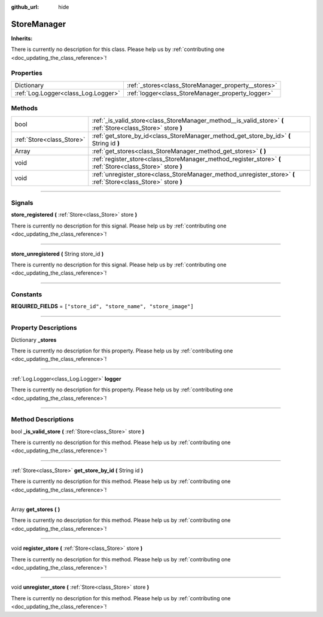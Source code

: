 :github_url: hide

.. DO NOT EDIT THIS FILE!!!
.. Generated automatically from Godot engine sources.
.. Generator: https://github.com/godotengine/godot/tree/master/doc/tools/make_rst.py.
.. XML source: https://github.com/godotengine/godot/tree/master/api/classes/StoreManager.xml.

.. _class_StoreManager:

StoreManager
============

**Inherits:** 

.. container:: contribute

	There is currently no description for this class. Please help us by :ref:`contributing one <doc_updating_the_class_reference>`!

.. rst-class:: classref-reftable-group

Properties
----------

.. table::
   :widths: auto

   +-------------------------------------+-----------------------------------------------------+
   | Dictionary                          | :ref:`_stores<class_StoreManager_property__stores>` |
   +-------------------------------------+-----------------------------------------------------+
   | :ref:`Log.Logger<class_Log.Logger>` | :ref:`logger<class_StoreManager_property_logger>`   |
   +-------------------------------------+-----------------------------------------------------+

.. rst-class:: classref-reftable-group

Methods
-------

.. table::
   :widths: auto

   +---------------------------+-----------------------------------------------------------------------------------------------------------------+
   | bool                      | :ref:`_is_valid_store<class_StoreManager_method__is_valid_store>` **(** :ref:`Store<class_Store>` store **)**   |
   +---------------------------+-----------------------------------------------------------------------------------------------------------------+
   | :ref:`Store<class_Store>` | :ref:`get_store_by_id<class_StoreManager_method_get_store_by_id>` **(** String id **)**                         |
   +---------------------------+-----------------------------------------------------------------------------------------------------------------+
   | Array                     | :ref:`get_stores<class_StoreManager_method_get_stores>` **(** **)**                                             |
   +---------------------------+-----------------------------------------------------------------------------------------------------------------+
   | void                      | :ref:`register_store<class_StoreManager_method_register_store>` **(** :ref:`Store<class_Store>` store **)**     |
   +---------------------------+-----------------------------------------------------------------------------------------------------------------+
   | void                      | :ref:`unregister_store<class_StoreManager_method_unregister_store>` **(** :ref:`Store<class_Store>` store **)** |
   +---------------------------+-----------------------------------------------------------------------------------------------------------------+

.. rst-class:: classref-section-separator

----

.. rst-class:: classref-descriptions-group

Signals
-------

.. _class_StoreManager_signal_store_registered:

.. rst-class:: classref-signal

**store_registered** **(** :ref:`Store<class_Store>` store **)**

.. container:: contribute

	There is currently no description for this signal. Please help us by :ref:`contributing one <doc_updating_the_class_reference>`!

.. rst-class:: classref-item-separator

----

.. _class_StoreManager_signal_store_unregistered:

.. rst-class:: classref-signal

**store_unregistered** **(** String store_id **)**

.. container:: contribute

	There is currently no description for this signal. Please help us by :ref:`contributing one <doc_updating_the_class_reference>`!

.. rst-class:: classref-section-separator

----

.. rst-class:: classref-descriptions-group

Constants
---------

.. _class_StoreManager_constant_REQUIRED_FIELDS:

.. rst-class:: classref-constant

**REQUIRED_FIELDS** = ``["store_id", "store_name", "store_image"]``



.. rst-class:: classref-section-separator

----

.. rst-class:: classref-descriptions-group

Property Descriptions
---------------------

.. _class_StoreManager_property__stores:

.. rst-class:: classref-property

Dictionary **_stores**

.. container:: contribute

	There is currently no description for this property. Please help us by :ref:`contributing one <doc_updating_the_class_reference>`!

.. rst-class:: classref-item-separator

----

.. _class_StoreManager_property_logger:

.. rst-class:: classref-property

:ref:`Log.Logger<class_Log.Logger>` **logger**

.. container:: contribute

	There is currently no description for this property. Please help us by :ref:`contributing one <doc_updating_the_class_reference>`!

.. rst-class:: classref-section-separator

----

.. rst-class:: classref-descriptions-group

Method Descriptions
-------------------

.. _class_StoreManager_method__is_valid_store:

.. rst-class:: classref-method

bool **_is_valid_store** **(** :ref:`Store<class_Store>` store **)**

.. container:: contribute

	There is currently no description for this method. Please help us by :ref:`contributing one <doc_updating_the_class_reference>`!

.. rst-class:: classref-item-separator

----

.. _class_StoreManager_method_get_store_by_id:

.. rst-class:: classref-method

:ref:`Store<class_Store>` **get_store_by_id** **(** String id **)**

.. container:: contribute

	There is currently no description for this method. Please help us by :ref:`contributing one <doc_updating_the_class_reference>`!

.. rst-class:: classref-item-separator

----

.. _class_StoreManager_method_get_stores:

.. rst-class:: classref-method

Array **get_stores** **(** **)**

.. container:: contribute

	There is currently no description for this method. Please help us by :ref:`contributing one <doc_updating_the_class_reference>`!

.. rst-class:: classref-item-separator

----

.. _class_StoreManager_method_register_store:

.. rst-class:: classref-method

void **register_store** **(** :ref:`Store<class_Store>` store **)**

.. container:: contribute

	There is currently no description for this method. Please help us by :ref:`contributing one <doc_updating_the_class_reference>`!

.. rst-class:: classref-item-separator

----

.. _class_StoreManager_method_unregister_store:

.. rst-class:: classref-method

void **unregister_store** **(** :ref:`Store<class_Store>` store **)**

.. container:: contribute

	There is currently no description for this method. Please help us by :ref:`contributing one <doc_updating_the_class_reference>`!

.. |virtual| replace:: :abbr:`virtual (This method should typically be overridden by the user to have any effect.)`
.. |const| replace:: :abbr:`const (This method has no side effects. It doesn't modify any of the instance's member variables.)`
.. |vararg| replace:: :abbr:`vararg (This method accepts any number of arguments after the ones described here.)`
.. |constructor| replace:: :abbr:`constructor (This method is used to construct a type.)`
.. |static| replace:: :abbr:`static (This method doesn't need an instance to be called, so it can be called directly using the class name.)`
.. |operator| replace:: :abbr:`operator (This method describes a valid operator to use with this type as left-hand operand.)`
.. |bitfield| replace:: :abbr:`BitField (This value is an integer composed as a bitmask of the following flags.)`

